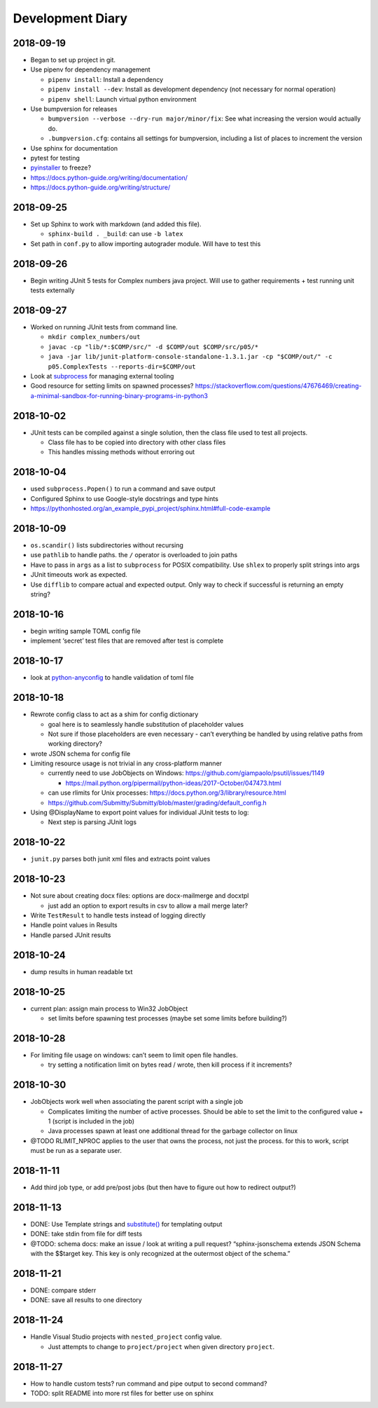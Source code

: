 Development Diary
=================

2018-09-19
----------

-  Began to set up project in git.
-  Use pipenv for dependency management

   -  ``pipenv install``: Install a dependency
   -  ``pipenv install --dev``: Install as development dependency (not
      necessary for normal operation)
   -  ``pipenv shell``: Launch virtual python environment

-  Use bumpversion for releases

   -  ``bumpversion --verbose --dry-run major/minor/fix``: See what
      increasing the version would actually do.
   -  ``.bumpversion.cfg``: contains all settings for bumpversion,
      including a list of places to increment the version

-  Use sphinx for documentation
-  pytest for testing
-  `pyinstaller <https://www.pyinstaller.org/>`__ to freeze?
-  https://docs.python-guide.org/writing/documentation/
-  https://docs.python-guide.org/writing/structure/

.. _section-1:

2018-09-25
----------

-  Set up Sphinx to work with markdown (and added this file).

   -  ``sphinx-build . _build``: can use ``-b latex``

-  Set path in ``conf.py`` to allow importing autograder module. Will
   have to test this

.. _section-2:

2018-09-26
----------

-  Begin writing JUnit 5 tests for Complex numbers java project. Will
   use to gather requirements + test running unit tests externally

.. _section-3:

2018-09-27
----------

-  Worked on running JUnit tests from command line.

   -  ``mkdir complex_numbers/out``
   -  ``javac -cp "lib/*:$COMP/src/" -d $COMP/out $COMP/src/p05/*``
   -  ``java -jar lib/junit-platform-console-standalone-1.3.1.jar -cp "$COMP/out/" -c p05.ComplexTests --reports-dir=$COMP/out``

-  Look at
   `subprocess <https://docs.python.org/3/library/subprocess.html#module-subprocess>`__
   for managing external tooling
-  Good resource for setting limits on spawned processes?
   https://stackoverflow.com/questions/47676469/creating-a-minimal-sandbox-for-running-binary-programs-in-python3

.. _section-4:

2018-10-02
----------

-  JUnit tests can be compiled against a single solution, then the class
   file used to test all projects.

   -  Class file has to be copied into directory with other class files
   -  This handles missing methods without erroring out

.. _section-5:

2018-10-04
----------

-  used ``subprocess.Popen()`` to run a command and save output
-  Configured Sphinx to use Google-style docstrings and type hints
-  https://pythonhosted.org/an_example_pypi_project/sphinx.html#full-code-example

.. _section-6:

2018-10-09
----------

-  ``os.scandir()`` lists subdirectories without recursing
-  use ``pathlib`` to handle paths. the ``/`` operator is overloaded to
   join paths
-  Have to pass in ``args`` as a list to ``subprocess`` for POSIX
   compatibility. Use ``shlex`` to properly split strings into args
-  JUnit timeouts work as expected.
-  Use ``difflib`` to compare actual and expected output. Only way to
   check if successful is returning an empty string?

.. _section-7:

2018-10-16
----------

-  begin writing sample TOML config file
-  implement ‘secret’ test files that are removed after test is complete

.. _section-8:

2018-10-17
----------

-  look at
   `python-anyconfig <https://github.com/ssato/python-anyconfig>`__ to
   handle validation of toml file

.. _section-9:

2018-10-18
----------

-  Rewrote config class to act as a shim for config dictionary

   -  goal here is to seamlessly handle substitution of placeholder
      values
   -  Not sure if those placeholders are even necessary - can’t
      everything be handled by using relative paths from working
      directory?

-  wrote JSON schema for config file
-  Limiting resource usage is not trivial in any cross-platform manner

   -  currently need to use JobObjects on Windows:
      https://github.com/giampaolo/psutil/issues/1149

      -  https://mail.python.org/pipermail/python-ideas/2017-October/047473.html

   -  can use rlimits for Unix processes:
      https://docs.python.org/3/library/resource.html
   -  https://github.com/Submitty/Submitty/blob/master/grading/default_config.h

-  Using @DisplayName to export point values for individual JUnit tests
   to log:

   -  Next step is parsing JUnit logs

.. _section-10:

2018-10-22
----------

-  ``junit.py`` parses both junit xml files and extracts point values

.. _section-11:

2018-10-23
----------

-  Not sure about creating docx files: options are docx-mailmerge and
   docxtpl

   -  just add an option to export results in csv to allow a mail merge
      later?

-  Write ``TestResult`` to handle tests instead of logging directly
-  Handle point values in Results
-  Handle parsed JUnit results

.. _section-12:

2018-10-24
----------

-  dump results in human readable txt

.. _section-13:

2018-10-25
----------

-  current plan: assign main process to Win32 JobObject

   -  set limits before spawning test processes (maybe set some limits
      before building?)

.. _section-14:

2018-10-28
----------

-  For limiting file usage on windows: can’t seem to limit open file
   handles.

   -  try setting a notification limit on bytes read / wrote, then kill
      process if it increments?

.. _section-15:

2018-10-30
----------

-  JobObjects work well when associating the parent script with a single
   job

   -  Complicates limiting the number of active processes. Should be
      able to set the limit to the configured value + 1 (script is
      included in the job)
   -  Java processes spawn at least one additional thread for the
      garbage collector on linux

-  @TODO RLIMIT_NPROC applies to the user that owns the process, not
   just the process. for this to work, script must be run as a separate
   user.

.. _section-16:

2018-11-11
----------

-  Add third job type, or add pre/post jobs (but then have to figure out
   how to redirect output?)

.. _section-17:

2018-11-13
----------

-  DONE: Use Template strings and
   `substitute() <https://docs.python.org/3/library/string.html#template-strings>`__
   for templating output
-  DONE: take stdin from file for diff tests
-  @TODO: schema docs: make an issue / look at writing a pull request?
   “sphinx-jsonschema extends JSON Schema with the $$target key. This
   key is only recognized at the outermost object of the schema.”

.. _section-18:

2018-11-21
----------

-  DONE: compare stderr
-  DONE: save all results to one directory

.. _section-19:

2018-11-24
----------

-  Handle Visual Studio projects with ``nested_project`` config value.

   -  Just attempts to change to ``project/project`` when given
      directory ``project``.

2018-11-27
----------

- How to handle custom tests?  run command and pipe output to second command?
- TODO: split README into more rst files for better use on sphinx
